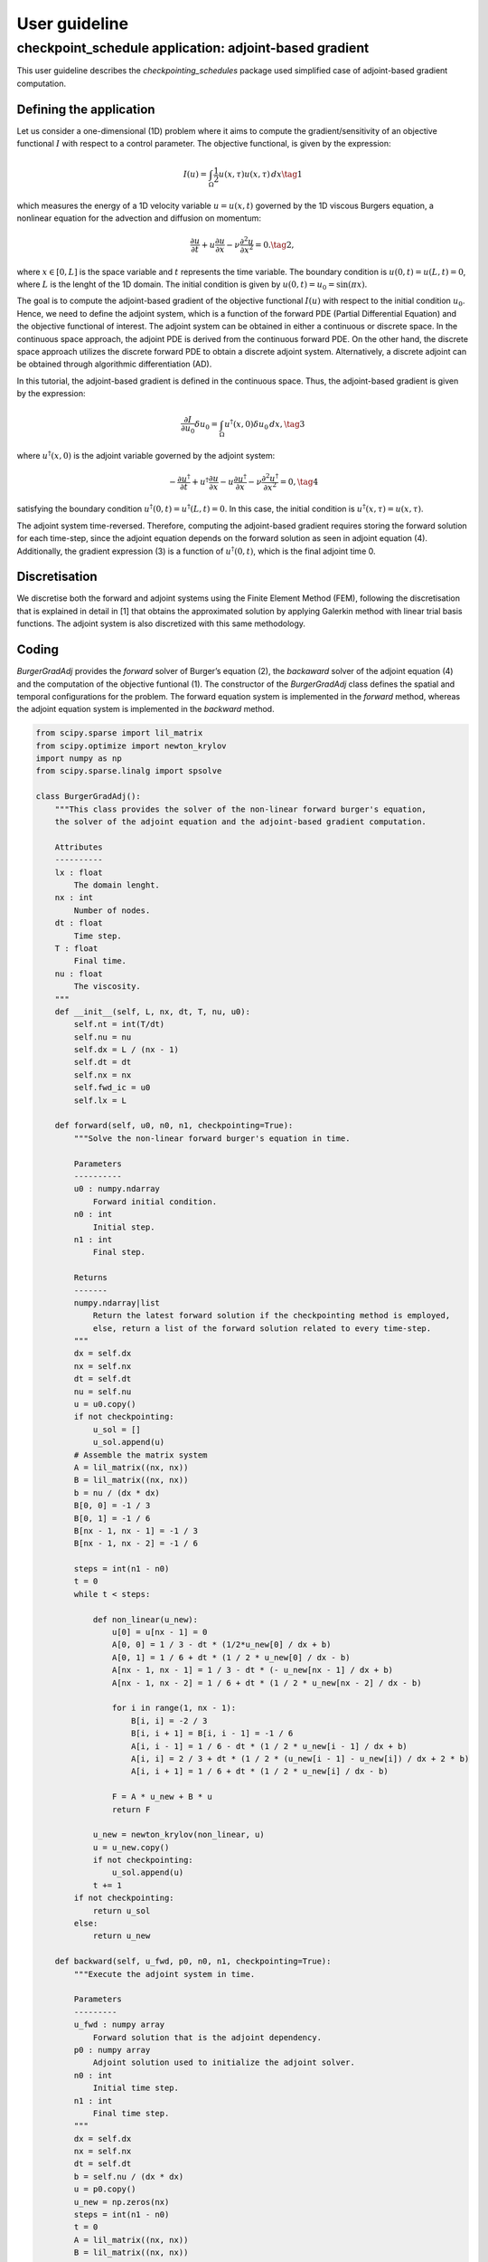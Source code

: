 .. _checkpoint_schedules-guide:

User guideline
==============

checkpoint_schedule application: adjoint-based gradient
-------------------------------------------------------

This user guideline describes the *checkpointing_schedules* package used
simplified case of adjoint-based gradient computation.

Defining the application
~~~~~~~~~~~~~~~~~~~~~~~~

Let us consider a one-dimensional (1D) problem where it aims to compute
the gradient/sensitivity of an objective functional :math:`I` with
respect to a control parameter. The objective functional, is given by
the expression:

.. math::


   I(u) = \int_{\Omega} \frac{1}{2} u(x, \tau)u(x, \tau) \, d x
   \tag{1}

which measures the energy of a 1D velocity variable :math:`u = u(x, t)`
governed by the 1D viscous Burgers equation, a nonlinear equation for
the advection and diffusion on momentum:

.. math::


   \frac{\partial u}{\partial t} + u \frac{\partial u}{\partial x} - \nu \frac{\partial^2 u}{\partial x^2} = 0.
   \tag{2},

where :math:`x \in [0, L]` is the space variable and :math:`t`
represents the time variable. The boundary condition is
:math:`u(0, t) = u(L, t) = 0`, where :math:`L` is the lenght of the 1D
domain. The initial condition is given by
:math:`u(0, t) = u_0 = \sin(\pi x)`.

The goal is to compute the adjoint-based gradient of the objective
functional :math:`I(u)` with respect to the initial condition
:math:`u_0`. Hence, we need to define the adjoint system, which is a
function of the forward PDE (Partial Differential Equation) and the
objective functional of interest. The adjoint system can be obtained in
either a continuous or discrete space. In the continuous space approach,
the adjoint PDE is derived from the continuous forward PDE. On the other
hand, the discrete space approach utilizes the discrete forward PDE to
obtain a discrete adjoint system. Alternatively, a discrete adjoint can
be obtained through algorithmic differentiation (AD).

In this tutorial, the adjoint-based gradient is defined in the
continuous space. Thus, the adjoint-based gradient is given by the
expression:

.. math::


   \frac{\partial I}{\partial u_0} \delta u_0 = \int_{\Omega}  u^{\dagger}(x, 0) \delta u_0 \, dx,
   \tag{3}

where :math:`u^{\dagger}(x, 0)` is the adjoint variable governed by the
adjoint system:

.. math::


   -\frac{\partial u^{\dagger}}{\partial t} + u^{\dagger} \frac{\partial u}{\partial x} - u \frac{\partial u^{\dagger}}{\partial x} - \nu \frac{\partial^2 u^{\dagger}}{\partial x^2} = 0,
   \tag{4}

satisfying the boundary condition
:math:`u^{\dagger} (0, t) = u^{\dagger}(L, t) = 0`. In this case, the
initial condition is :math:`u^{\dagger} (x, \tau) = u(x, \tau)`.

The adjoint system time-reversed. Therefore, computing the adjoint-based
gradient requires storing the forward solution for each time-step, since
the adjoint equation depends on the forward solution as seen in adjoint
equation (4). Additionally, the gradient expression (3) is a function of
:math:`u^{\dagger} (0, t)`, which is the final adjoint time 0.

Discretisation
~~~~~~~~~~~~~~

We discretise both the forward and adjoint systems using the Finite
Element Method (FEM), following the discretisation that is explained in
detail in [1] that obtains the approximated solution by applying
Galerkin method with linear trial basis functions. The adjoint system is
also discretized with this same methodology.

Coding
~~~~~~

*BurgerGradAdj* provides the *forward* solver of Burger’s equation (2),
the *backaward* solver of the adjoint equation (4) and the computation
of the objective funtional (1). The constructor of the *BurgerGradAdj*
class defines the spatial and temporal configurations for the problem.
The forward equation system is implemented in the *forward* method,
whereas the adjoint equation system is implemented in the *backward*
method.

.. code:: ipython3

    from scipy.sparse import lil_matrix
    from scipy.optimize import newton_krylov
    import numpy as np
    from scipy.sparse.linalg import spsolve
    
    class BurgerGradAdj():
        """This class provides the solver of the non-linear forward burger's equation,
        the solver of the adjoint equation and the adjoint-based gradient computation.
    
        Attributes
        ----------
        lx : float
            The domain lenght.
        nx : int
            Number of nodes.
        dt : float
            Time step.
        T : float
            Final time.
        nu : float
            The viscosity.
        """
        def __init__(self, L, nx, dt, T, nu, u0):
            self.nt = int(T/dt)
            self.nu = nu
            self.dx = L / (nx - 1)
            self.dt = dt
            self.nx = nx
            self.fwd_ic = u0
            self.lx = L
    
        def forward(self, u0, n0, n1, checkpointing=True):
            """Solve the non-linear forward burger's equation in time.
    
            Parameters
            ----------
            u0 : numpy.ndarray
                Forward initial condition.
            n0 : int
                Initial step.
            n1 : int
                Final step.
    
            Returns
            -------
            numpy.ndarray|list
                Return the latest forward solution if the checkpointing method is employed, 
                else, return a list of the forward solution related to every time-step.
            """
            dx = self.dx
            nx = self.nx
            dt = self.dt
            nu = self.nu
            u = u0.copy()
            if not checkpointing:
                u_sol = []
                u_sol.append(u)
            # Assemble the matrix system
            A = lil_matrix((nx, nx))
            B = lil_matrix((nx, nx))
            b = nu / (dx * dx)
            B[0, 0] = -1 / 3
            B[0, 1] = -1 / 6
            B[nx - 1, nx - 1] = -1 / 3
            B[nx - 1, nx - 2] = -1 / 6
    
            steps = int(n1 - n0)
            t = 0
            while t < steps:
    
                def non_linear(u_new):
                    u[0] = u[nx - 1] = 0
                    A[0, 0] = 1 / 3 - dt * (1/2*u_new[0] / dx + b)
                    A[0, 1] = 1 / 6 + dt * (1 / 2 * u_new[0] / dx - b)
                    A[nx - 1, nx - 1] = 1 / 3 - dt * (- u_new[nx - 1] / dx + b)
                    A[nx - 1, nx - 2] = 1 / 6 + dt * (1 / 2 * u_new[nx - 2] / dx - b)
    
                    for i in range(1, nx - 1):
                        B[i, i] = -2 / 3
                        B[i, i + 1] = B[i, i - 1] = -1 / 6
                        A[i, i - 1] = 1 / 6 - dt * (1 / 2 * u_new[i - 1] / dx + b)
                        A[i, i] = 2 / 3 + dt * (1 / 2 * (u_new[i - 1] - u_new[i]) / dx + 2 * b)
                        A[i, i + 1] = 1 / 6 + dt * (1 / 2 * u_new[i] / dx - b)
    
                    F = A * u_new + B * u
                    return F
    
                u_new = newton_krylov(non_linear, u)
                u = u_new.copy()
                if not checkpointing:
                    u_sol.append(u)
                t += 1
            if not checkpointing:
                return u_sol
            else:
                return u_new
    
        def backward(self, u_fwd, p0, n0, n1, checkpointing=True):
            """Execute the adjoint system in time.
    
            Parameters
            ---------
            u_fwd : numpy array
                Forward solution that is the adjoint dependency.
            p0 : numpy array
                Adjoint solution used to initialize the adjoint solver.
            n0 : int
                Initial time step.
            n1 : int
                Final time step.
            """
            dx = self.dx
            nx = self.nx
            dt = self.dt
            b = self.nu / (dx * dx)
            u = p0.copy()
            u_new = np.zeros(nx)
            steps = int(n1 - n0)
            t = 0
            A = lil_matrix((nx, nx))
            B = lil_matrix((nx, nx))
            A[0, 0] = 1 / 3
            A[0, 1] = 1 / 6
            A[nx - 1, nx - 1] = 1 / 3
            A[nx - 1, nx - 2] = 1 / 6
            while t < steps:
                u[0] = u[nx - 1] = 0
                if checkpointing:
                    uf = u_fwd
                else:
                    uf = u_fwd[steps - 1 - t]
    
                B[0, 0] = 1 / 3 - dt * (uf[0] / dx - b - 1 / 3 * (uf[1] - uf[0]) / dx)
                B[0, 1] = 1 / 6 + dt * (1 / 2 * uf[0] / dx + b - 1 / 6 * (uf[2] - uf[1]) / dx)
                B[nx - 1, nx - 1] = 1 / 3 + dt * (uf[nx - 1] / dx - b - 1 / 3 * (uf[nx - 1] - uf[nx - 2]) / dx)
                B[nx - 1, nx - 2] = 1 / 6 + dt * (1 / 2 * u_new[nx - 2] / dx + b - 1 / 6 * (uf[nx - 1] - uf[nx - 2]) / dx)
                for i in range(1, nx - 1):
                    v_m = uf[i] / dx
                    v_mm1 = uf[i - 1] / dx
                    deri = (uf[i] - uf[i - 1]) / dx
                    derip = (uf[i + 1] - uf[i]) / dx
                    A[i, i - 1] = 1 / 6
                    A[i, i] = 2 / 3
                    A[i, i + 1] = 1 / 6
                    B[i, i] = 2 / 3 + dt * (1 / 2 * (v_mm1 - v_m) - 2 * b - 2 / 3 * (deri - derip))
                    B[i, i - 1] = 1/6 - dt * (1 / 2 * v_mm1 - b - 1 / 6 * deri)
                    B[i, i + 1] = 1/6 + dt*(1/2 * v_m + b - 1 / 6 * derip)
        
                d = B.dot(u)
                u_new = spsolve(A, d)
                u = u_new.copy()
                t += 1
            return u_new
    
      

Adjoint problem with *checkpoint_schedules* package
~~~~~~~~~~~~~~~~~~~~~~~~~~~~~~~~~~~~~~~~~~~~~~~~~~~

*checkpoint_schedules* package provides a set of actions used to execute
the forward and adjoint solvers with the H-Revolve checkpointing method
[2]. Therefore, it is essential to import the actions (*Forward,
EndForward, Reverse, Copy, EndReverse*) to ensure proper functionality.
Also, *checkpoint_schedules* provides the checkpoint schedules iterator
*RevolveCheckpointSchedule*, where the actions in the schedule are
accessed by iterating over a sequence.

The actions are implemented using single-dispatch functions as carried
out in *CheckpointingManager* class, which provides a management of the
forward and adjoint solvers coordinated by the sequence of actions given
by the *checkpoint_schedules* package.

.. code:: ipython3

    from checkpoint_schedules import Forward, EndForward, Reverse, Copy, EndReverse
    from checkpoint_schedules import RevolveCheckpointSchedule, StorageLocation
    import functools
    import pickle
    class CheckpointingManager():
        """Manage the forward and backward solvers.
    
        Attributes
        ----------
        max_n : int
            Total steps used to execute the solvers.
        equation : object
            The object....
        backward : object
            The backward solver.
        save_ram : int
            Number of checkpoint that will be stored in RAM.
        save_disk : int
            Number of checkpoint that will be stored on disk.
        list_actions : list
            Store the list of actions.
        """
        def __init__(self, max_n, equation, save_ram, save_disk):
            self.max_n = max_n
            self.save_ram = save_ram
            self.save_disk = save_disk
            self.equation = equation
            self.list_actions = []
            
    
        def execute(self):
            """Execute forward and adjoint with checkpointing H-Revolve checkpointing method.
            """
            @functools.singledispatch
            def action(cp_action):
                raise TypeError("Unexpected action")
    
            @action.register(Forward)
            def action_forward(cp_action):
                nonlocal model_n, fwd_tape, ics, adj_deps
                if len(ics) == 0:
                    ics = {cp_action.n0: fwd_tape}
                    fwd_tape = None
    
                fwd_tape = self.equation.forward(ics[cp_action.n0], cp_action.n0, cp_action.n1)
    
                if cp_action.write_ics:
                    if cp_action.storage == StorageLocation(1).name:
                        file_name = "fwd_data/ufwd_"+ str(cp_action.n0) +".dat"
                        with open(file_name, "wb") as f:
                            pickle.dump(ics[cp_action.n0], f)
                        snapshots[cp_action.storage][cp_action.n0] = file_name
                    else:
                        snapshots[cp_action.storage][cp_action.n0] = ics[cp_action.n0]
                if cp_action.write_adj_deps:
                    adj_deps = {cp_action.n1: fwd_tape}
    
                ics.clear()
    
                n1 = min(cp_action.n1, self.max_n)
                model_n = n1
                if cp_action.n1 == self.max_n:
                    cp_schedule.finalize(n1)
    
            @action.register(Reverse)
            def action_reverse(cp_action):
                nonlocal model_r, bwd_tape, fwd_tape, adj_deps
                if model_r == 0:
                    # Initial condition of the adjoint system at the reverse step r=0.
                    p0 = fwd_tape
                    fwd_tape = None
                else:
                    # Initialise the adjoint system for the reverse step r > 0.
                    p0 = bwd_tape
    
                bwd_tape = self.equation.backward(adj_deps[cp_action.n1], p0, cp_action.n0, cp_action.n1)
                model_r += cp_action.n1 - cp_action.n0
                
                if cp_action.clear_adj_deps:
                    adj_deps.clear()
    
            @action.register(Copy)
            def action_copy(cp_action):
                nonlocal ics
                if cp_action.from_storage == StorageLocation(1).name:
                    file_name = snapshots[cp_action.from_storage][cp_action.n]
                    with open(file_name, "rb") as f:
                        data = np.asarray(pickle.load(f), dtype=float)
                else:
                    data = snapshots[cp_action.from_storage][cp_action.n]
    
                ics = {cp_action.n: data}
                if cp_action.delete:
                    del snapshots[cp_action.from_storage][cp_action.n]
    
            @action.register(EndForward)
            def action_end_forward(cp_action):
                pass
    
            @action.register(EndReverse)
            def action_end_reverse(cp_action):
                pass
    
            model_n = 0
            model_r = 0
            ics = {model_n: self.equation.fwd_ic}
            adj_deps = {}
            fwd_tape = None
            bwd_tape = None
    
            snapshots = {StorageLocation(0).name: {}, StorageLocation(1).name: {}}
            cp_schedule = RevolveCheckpointSchedule(self.max_n, self.save_ram,
                                                    snap_on_disk=self.save_disk)
            storage_limits = {StorageLocation(0).name: self.save_ram, 
                              StorageLocation(1).name: self.save_disk}
            if self.save_disk > 0 :
                import os 
                dir = "fwd_data"
                os.mkdir(dir)
            while True:
                cp_action = next(cp_schedule)
                action(cp_action)
                self.list_actions.append([str(cp_action)])
    
                # Checkpoint storage limits are not exceeded
                # for storage_type, storage_limit in storage_limits.items():
                #     assert len(snapshots[storage_type]) <= storage_limit
                    
                # Data storage limit is not exceeded
                assert min(1, len(ics)) + len(adj_deps) <= 1
                if isinstance(cp_action, EndReverse):  
                    x = np.linspace(0, self.equation.lx, self.equation.nx)
                    sens = np.trapz(bwd_tape*1.01*self.equation.fwd_ic, x=x, dx=self.equation.dx)
                    print(sens)
                    break
    


Firstly, let us consider few time-steps only to exemplify how it works
the forward and adjoint computations with *checkpoint_schedules*
package. So, we start by deffining the initial setup to execute an
adjoint problem with the employment of checkpointing method given buy
checkpoint_schedules\* package.

.. code:: ipython3

    L = 1  # Domain lenght
    nx = 500 # Number of nodes.
    nu = 0.005 # Viscosity
    dt = 0.01 # Time variation.
    T = 0.05 # Final time
    x = np.linspace(0, L, nx) 
    u0 = np.sin(np.pi*x)
    burger_grad_adj = BurgerGradAdj(L, nx, dt, T, nu, u0) # Defining the object...

Next, we want to get a manager object that is able to execute the
forward and adjoint equation by following the *checkpoint_schedules*
actions. To do that, we set the parameters necessary to obtain a
sequence of actions. They are the total time-steps, and the number of
checkpoint data that we want to store in RAM and on disk.

In this first example, we set checkpoint data associate to two steps of
the forward problem to be stored in RAM and one checkpoint data
associate to one step to be stored in disk.

.. code:: ipython3

    max_n = int(T/dt) # Total steps.
    save_ram = 2 # Number of steps to save in RAM.
    save_disk = 1 # Number of steps to save in disk.
    chk_manager = CheckpointingManager(max_n, burger_grad_adj, save_ram, save_disk)

After to define the manager object given by the *CheckpointingManager*
class, we execute our adjoint-based gradient problem by the
*chk_manager.execute()*.

.. code:: ipython3

    chk_manager.execute()


.. parsed-literal::

    11.975270553884258


To clarify how this adjoint problem works with the
*checkpoint_schedules* package, we have the list of actions used in this
first example given by the attribute *chk_manager.list_actions*.

.. code:: ipython3

    from tabulate import tabulate
    print(tabulate(chk_manager.list_actions, headers=["checkpoint_schedules actions"]))


.. parsed-literal::

    checkpoint_schedules actions
    -----------------------------------
    Forward(0, 3, True, False, 'RAM')
    Forward(3, 4, True, False, 'RAM')
    Forward(4, 5, False, True, 'RAM')
    EndForward()
    Reverse(5, 4, True)
    Copy(3, 'RAM', 'TAPE', True)
    Forward(3, 4, False, True, 'RAM')
    Reverse(4, 3, True)
    Copy(0, 'RAM', 'TAPE', False)
    Forward(0, 1, False, False, 'NONE')
    Forward(1, 2, True, False, 'RAM')
    Forward(2, 3, False, True, 'RAM')
    Reverse(3, 2, True)
    Copy(1, 'RAM', 'TAPE', True)
    Forward(1, 2, False, True, 'RAM')
    Reverse(2, 1, True)
    Copy(0, 'RAM', 'TAPE', True)
    Forward(0, 1, False, True, 'RAM')
    Reverse(1, 0, True)
    EndReverse(True,)


As we saw above, we have a list of *checkpoint_schedules* actions used
in the current adjoint problem. To untersdant them, let us remind the
actions in general form (this explanation is avaiable in the
introduction) and in the *checkpoint_schedules* API reference . \*
*Forward(n0, n1, write_ics, write_adj_deps, storage)*:

::

   - Executes the forward solver from step *n0* to step *n1*.
   - Write the forward data of step *n0* if *write_ics* is *True*.
   - Indicates whether to store the forward data for the adjoint computation (*write_adj_deps*).
   - Indicate the storage level for the forward data (storage).

-  *Reverse(n0, n1, clear_adj_deps)*:

   -  Executes the adjoint solver from step *n0* to step *n1*.
   -  Clears the adjoint dependencies (*adj_deps*) used in the adjoint
      computation.

-  *Copy(n, from_storage, to_storage, delete)*:

   -  Copy the forward data related to step n from one storage location
      (*from_storage*) to another storage location (*to_storage*).
   -  Indicate whether to delete the copied data from the source storage
      location (delete).

-  *EndForward()*:

   -  Indicates the finalization of the forward solver.

-  *EndReverse()*:

   -  Indicate the finalisation of the adjoint solver.

Therefore, for this particular case:

-  *Forward(0, 3, True, False, ‘RAM’)*:

   -  Execute the forward solver from step 0 to step 3.
   -  Write the forward data (*write_ics*) of step 0 to RAM (storage).
   -  The forward data is not stored for the adjoint computation
      (*write_adj_deps* is False).

-  *Forward(4, 5, False, True, ‘RAM’)*:

   -  Execute the forward solver from step 4 to step 5.
   -  Do not write the forward data (*write_ics*) of step 4.
   -  Store the forward data for the adjoint computation
      (*write_adj_deps* is *True*) of step 5 in RAM.

-  *Reverse(4, 3, True)*:

   -  Execute the adjoint solver from step 4 to step 3.
   -  Clear the adjoint dependencies (*adj_deps*) used in the adjoint
      computation.

-  Copy(0, ‘RAM’, ‘TAPE’, False):

   -  Copy the forward data related to step 0 from RAM to TAPE.
   -  Do not delete the copied data from RAM (*delete* is *False*) since
      it will be used again to restart the forward solver.

-  Copy(0, ‘RAM’, ‘TAPE’, True):

   -  Copy the forward data related to step 0 from RAM to TAPE.
   -  Delete the copied data from RAM (*delete* is *True*) as it is not
      needed anymore.

After to give an example over how the adjoint problem is executed, we
would like to clarify how the sequence of actions is created according
to the cost of save

References
~~~~~~~~~~

[1] Aksan, E. N. “A numerical solution of Burgers’ equation by finite
element method constructed on the method of discretization in time.”
Applied mathematics and computation 170.2 (2005): 895-904.

[2] Aupy, Guillaume, and Julien Herrmann. H-Revolve: a framework for
adjoint computation on synchrone hierarchical platforms.
(https://hal.inria.fr/hal-02080706/document), 2019.
